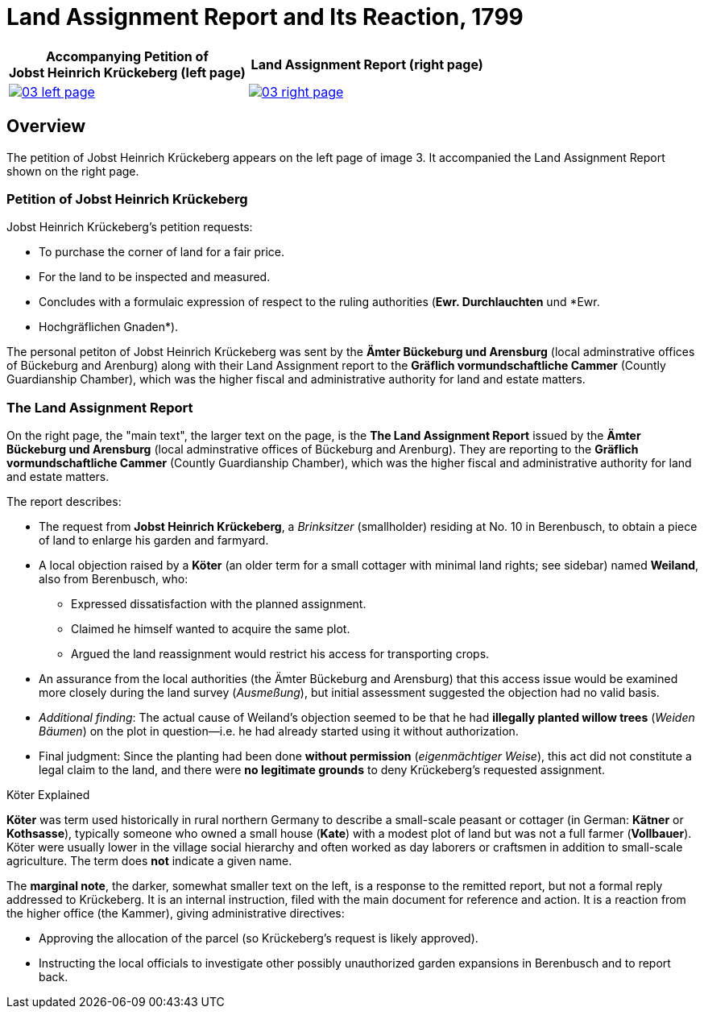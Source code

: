 = Land Assignment Report and Its Reaction, 1799
:page-role: wide

[%header,cols="1a,1a",frame=none,grid=none]
|===
^|Accompanying Petition of +

Jobst Heinrich Krückeberg (left page) ^|Land Assignment Report (right page)

|image::03-left-page.jpg[role=image-pair,link=self]

|image::03-right-page.jpg[role=image-pair,link=self]
|===

[role="section-narrow"]
== Overview

The petition of Jobst Heinrich Krückeberg appears on the left page of image 3. It accompanied
the Land Assignment Report shown on the right page.

=== Petition of Jobst Heinrich Krückeberg

Jobst Heinrich Krückeberg's petition requests:

* To purchase the corner of land for a fair price.

* For the land to be inspected and measured. 

* Concludes with a formulaic expression of respect to the ruling authorities (*Ewr. Durchlauchten* und *Ewr.
* Hochgräflichen Gnaden*).

The personal petiton of Jobst Heinrich Krückeberg was sent by the *Ämter Bückeburg und Arensburg* (local
adminstrative offices of Bückeburg and Arenburg) along with their Land Assignment report to the *Gräflich
vormundschaftliche Cammer* (Countly Guardianship Chamber), which was the higher fiscal and administrative
authority for land and estate matters.

=== The Land Assignment Report

On the right page, the "main text", the larger text on the page, is the *The Land Assignment Report* issued by the
*Ämter Bückeburg und Arensburg* (local adminstrative offices of Bückeburg and Arenburg). They are reporting to the
*Gräflich vormundschaftliche Cammer* (Countly Guardianship Chamber), which was the higher fiscal and administrative
authority for land and estate matters. 

The report describes:

* The request from *Jobst Heinrich Krückeberg*, a _Brinksitzer_ (smallholder) residing at No. 10 in Berenbusch, to obtain a piece of land to enlarge his garden and farmyard.

* A local objection raised by a *Köter* (an older term for a small cottager with minimal land rights; see sidebar)
named *Weiland*, also from Berenbusch, who:
** Expressed dissatisfaction with the planned assignment.
** Claimed he himself wanted to acquire the same plot.
** Argued the land reassignment would restrict his access for transporting crops.

* An assurance from the local authorities (the Ämter Bückeburg and Arensburg) that this access issue would be
examined more closely during the land survey (_Ausmeßung_), but initial assessment suggested the objection had no
valid basis.

* _Additional finding_: The actual cause of Weiland’s objection seemed to be that he had *illegally planted willow
trees* (_Weiden Bäumen_) on the plot in question—i.e. he had already started using it without authorization.

* Final judgment: Since the planting had been done *without permission* (_eigenmächtiger Weise_), this act did not
constitute a legal claim to the land, and there were *no legitimate grounds* to deny Krückeberg’s requested
assignment.

.Köter Explained
****
*Köter* was term used historically in rural northern Germany to describe a small-scale peasant or cottager (in German:
*Kätner* or *Kothsasse*), typically someone who owned a small house (*Kate*) with a modest plot of land but was not a
full farmer (*Vollbauer*). Köter were usually lower in the village social hierarchy and often worked as day laborers or
craftsmen in addition to small-scale agriculture. The term does **not** indicate a given name.
****

The *marginal note*, the darker, somewhat smaller text on the left, is a response to the remitted report, but not a
formal reply addressed to Krückeberg. It is an internal instruction, filed with the main document for reference and action.
It is a reaction from the higher office (the Kammer), giving administrative directives:

* Approving the allocation of the parcel (so Krückeberg’s request is likely approved).

* Instructing the local officials to investigate other possibly unauthorized garden expansions in Berenbusch and to report back.

